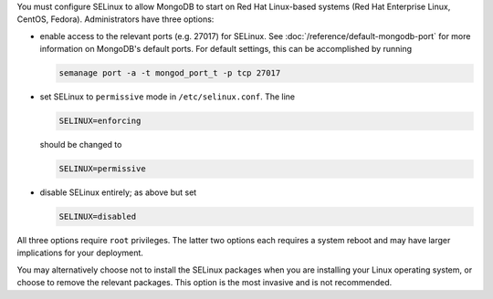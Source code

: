 You must configure SELinux to allow MongoDB to start on Red Hat Linux-based
systems (Red Hat Enterprise Linux, CentOS, Fedora). Administrators have three
options:

- enable access to the relevant ports (e.g. 27017) for SELinux. See
  :doc:`/reference/default-mongodb-port` for more information on MongoDB's
  default ports. For default settings, this can be accomplished by running

  .. code-block:: sh

     semanage port -a -t mongod_port_t -p tcp 27017

- set SELinux to ``permissive`` mode in ``/etc/selinux.conf``. The line

  .. code-block:: sh

     SELINUX=enforcing

  should be changed to

  .. code-block:: sh

     SELINUX=permissive

- disable SELinux entirely; as above but set

  .. code-block:: sh

     SELINUX=disabled

All three options require ``root`` privileges. The latter two options each
requires a system reboot and may have larger implications for your deployment.

You may alternatively choose not to install the SELinux packages when you are
installing your Linux operating system, or choose to remove the relevant
packages. This option is the most invasive and is not recommended.
